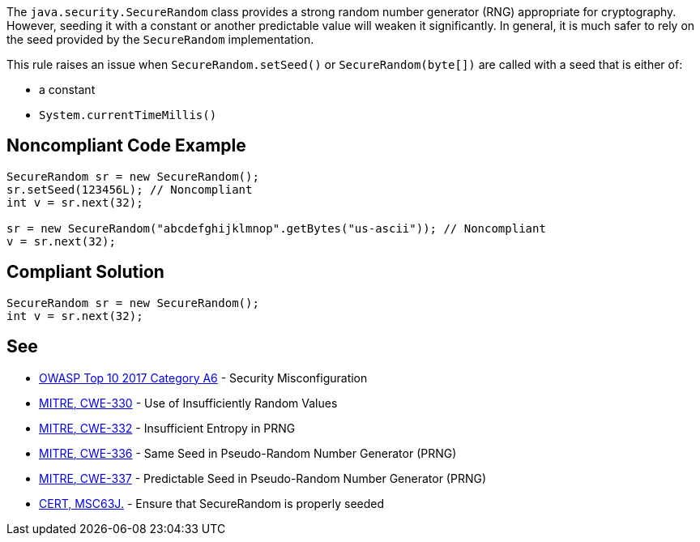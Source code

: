 The ``++java.security.SecureRandom++`` class provides a strong random number generator (RNG) appropriate for cryptography. However, seeding it with a constant or another predictable value will weaken it significantly. In general, it is much safer to rely on the seed provided by the ``++SecureRandom++`` implementation.


This rule raises an issue when ``++SecureRandom.setSeed()++`` or ``++SecureRandom(byte[])++`` are called with a seed that is either of:

* a constant
* ``++System.currentTimeMillis()++``

== Noncompliant Code Example

----
SecureRandom sr = new SecureRandom();
sr.setSeed(123456L); // Noncompliant
int v = sr.next(32);

sr = new SecureRandom("abcdefghijklmnop".getBytes("us-ascii")); // Noncompliant
v = sr.next(32);
----

== Compliant Solution

----
SecureRandom sr = new SecureRandom();
int v = sr.next(32);
----

== See

* https://www.owasp.org/index.php/Top_10-2017_A6-Security_Misconfiguration[OWASP Top 10 2017 Category A6] - Security Misconfiguration
* https://cwe.mitre.org/data/definitions/330.html[MITRE, CWE-330] - Use of Insufficiently Random Values
* https://cwe.mitre.org/data/definitions/332.html[MITRE, CWE-332] - Insufficient Entropy in PRNG
* https://cwe.mitre.org/data/definitions/336.html[MITRE, CWE-336] - Same Seed in Pseudo-Random Number Generator (PRNG)
* https://cwe.mitre.org/data/definitions/337.html[MITRE, CWE-337] - Predictable Seed in Pseudo-Random Number Generator (PRNG)
* https://wiki.sei.cmu.edu/confluence/display/java/MSC63-J.+Ensure+that+SecureRandom+is+properly+seeded[CERT, MSC63J.] - Ensure that SecureRandom is properly seeded
